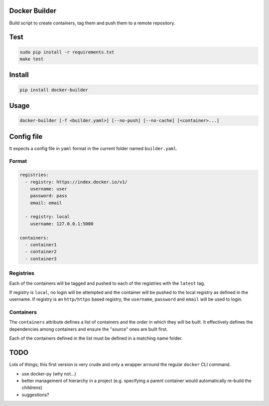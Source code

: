 Docker Builder
==============

Build script to create containers, tag them and push them to a remote repository.

Test
====
.. code-block:: bash

    sudo pip install -r requirements.txt
    make test

Install
=======

.. code-block:: bash

    pip install docker-builder


Usage
=====

.. code-block:: bash

    docker-builder [-f <builder.yaml>] [--no-push] [--no-cache] [<container>...]


Config file
===========

It expects a config file in ``yaml`` format in the current folder named ``builder.yaml``.

Format
------

.. code-block:: yaml

    registries:
      - registry: https://index.docker.io/v1/
        username: user
        password: pass
        email: email

      - registry: local
        username: 127.0.0.1:5000

    containers:
      - container1
      - container2
      - container3


Registries
----------

Each of the containers will be tagged and pushed to each of the registries with the ``latest`` tag.

If registry is ``local``, no login will be attempted and the container will be pushed to the local registry as defined in the username.
If registry is an ``http/https`` based registry, the ``username``, ``password`` and ``email`` will be used to login.

Containers
----------

The ``containers`` attribute defines a list of containers and the order in which they will be built. It effectively defines the dependencies among containers and ensure the "source" ones are built first.

Each of the containers defined in the list must be defined in a matching name folder.

TODO
====

Lots of things; this first version is very crude and only a wrapper arround the regular ``docker`` CLI command.

- use docker-py (why not...)
- better management of hierarchy in a project (e.g. specifying a parent container would automatically re-build the childrens)
- suggestions?
